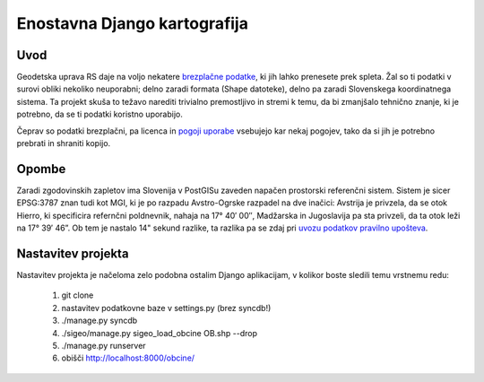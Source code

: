 =============================
Enostavna Django kartografija
=============================

Uvod
----

Geodetska uprava RS daje na voljo nekatere `brezplačne podatke`_, ki jih lahko
prenesete prek spleta. Žal so ti podatki v surovi obliki nekoliko neuporabni;
delno zaradi formata (Shape datoteke), delno pa zaradi Slovenskega koordinatnega
sistema. Ta projekt skuša to težavo narediti trivialno premostljivo in stremi k
temu, da bi zmanjšalo tehnično znanje, ki je potrebno, da se ti podatki koristno
uporabijo.

Čeprav so podatki brezplačni, pa licenca in `pogoji uporabe`_ vsebujejo kar
nekaj pogojev, tako da si jih je potrebno prebrati in shraniti kopijo.

.. _`brezplačne podatke`: http://e-prostor.gov.si/index.php?id=263&no_cache=1&tx_simpltabs_pi1[tab]=561#tabs
.. _`pogoji uporabe`: http://e-prostor.gov.si/index.php?id=263&no_cache=1&tx_simpltabs_pi1[tab]=564#tabs

Opombe
------

Zaradi zgodovinskih zapletov ima Slovenija v PostGISu zaveden napačen
prostorski referenčni sistem. Sistem je sicer EPSG:3787 znan tudi kot MGI, ki
je po razpadu Avstro-Ogrske razpadel na dve inačici: Avstrija je privzela, da
se otok Hierro, ki specificira refernčni poldnevnik, nahaja na 17° 40′ 00″,
Madžarska in Jugoslavija pa sta privzeli, da ta otok leži na 17° 39′ 46”.
Ob tem je nastalo 14" sekund razlike, ta razlika pa se zdaj pri `uvozu podatkov
pravilno upošteva`_.

.. _`uvozu podatkov pravilno upošteva`: https://github.com/zejn/sigeo/blob/master/sigeo/preprocessing.py

Nastavitev projekta
-------------------

Nastavitev projekta je načeloma zelo podobna ostalim Django aplikacijam, v
kolikor boste sledili temu vrstnemu redu:

 1. git clone
 2. nastavitev podatkovne baze v settings.py (brez syncdb!)
 3. ./manage.py syncdb
 4. ./sigeo/manage.py sigeo_load_obcine OB.shp --drop
 5. ./manage.py runserver
 6.  obišči http://localhost:8000/obcine/

